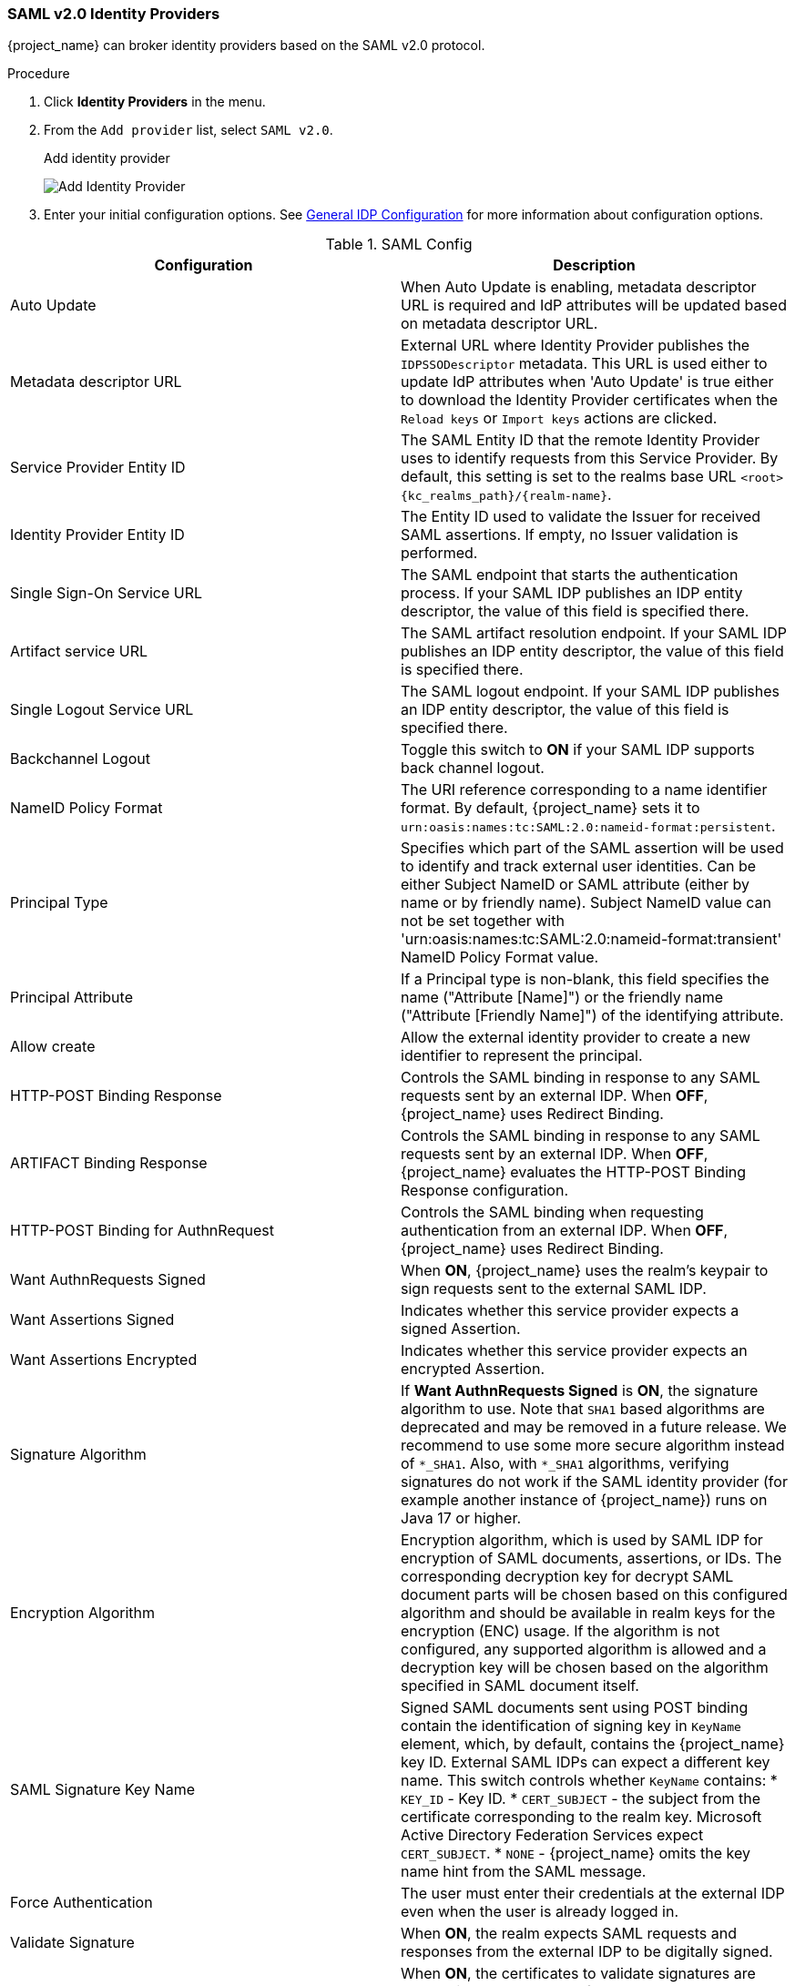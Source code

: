
=== SAML v2.0 Identity Providers

{project_name} can broker identity providers based on the SAML v2.0 protocol.

.Procedure
. Click *Identity Providers* in the menu.
. From the `Add provider` list, select `SAML v2.0`.
+
.Add identity provider
image:images/saml-add-identity-provider.png[Add Identity Provider]
+
. Enter your initial configuration options. See <<_general-idp-config, General IDP Configuration>> for more information about configuration options.

.SAML Config
|===
|Configuration|Description

|Auto Update
|When Auto Update is enabling, metadata descriptor URL is required and IdP attributes will be updated based on metadata descriptor URL.

|Metadata descriptor URL
|External URL where Identity Provider publishes the `IDPSSODescriptor` metadata. This URL is used either to update IdP attributes when 'Auto Update' is true either to download the Identity Provider certificates when the `Reload keys` or `Import keys` actions are clicked.

|Service Provider Entity ID
|The SAML Entity ID that the remote Identity Provider uses to identify requests from this Service Provider. By default, this setting is set to the realms base URL `<root>{kc_realms_path}/{realm-name}`.

|Identity Provider Entity ID
|The Entity ID used to validate the Issuer for received SAML assertions. If empty, no Issuer validation is performed.

|Single Sign-On Service URL
|The SAML endpoint that starts the authentication process.  If your SAML IDP publishes an IDP entity descriptor, the value of this field is specified there.

|Artifact service URL
|The SAML artifact resolution endpoint. If your SAML IDP publishes an IDP entity descriptor, the value of this field is specified there.

|Single Logout Service URL
|The SAML logout endpoint. If your SAML IDP publishes an IDP entity descriptor, the value of this field is specified there.

|Backchannel Logout
|Toggle this switch to *ON* if your SAML IDP supports back channel logout.

|NameID Policy Format
|The URI reference corresponding to a name identifier format. By default, {project_name} sets it to `urn:oasis:names:tc:SAML:2.0:nameid-format:persistent`.

|Principal Type
|Specifies which part of the SAML assertion will be used to identify and track external user identities. Can be either Subject NameID or SAML attribute (either by name or by friendly name). Subject NameID value can not be set together with 'urn:oasis:names:tc:SAML:2.0:nameid-format:transient' NameID Policy Format value.

|Principal Attribute
|If a Principal type is non-blank, this field specifies the name ("Attribute [Name]") or the friendly name ("Attribute [Friendly Name]") of the identifying attribute.

|Allow create
|Allow the external identity provider to create a new identifier to represent the principal.

|HTTP-POST Binding Response
|Controls the SAML binding in response to any SAML requests sent by an external IDP. When *OFF*, {project_name} uses Redirect Binding.

|ARTIFACT Binding Response
|Controls the SAML binding in response to any SAML requests sent by an external IDP. When *OFF*, {project_name} evaluates the HTTP-POST Binding Response configuration.

|HTTP-POST Binding for AuthnRequest
|Controls the SAML binding when requesting authentication from an external IDP. When *OFF*, {project_name} uses Redirect Binding.

|Want AuthnRequests Signed
|When *ON*, {project_name} uses the realm's keypair to sign requests sent to the external SAML IDP.

|Want Assertions Signed
|Indicates whether this service provider expects a signed Assertion.

|Want Assertions Encrypted
|Indicates whether this service provider expects an encrypted Assertion.

|Signature Algorithm
|If *Want AuthnRequests Signed* is *ON*, the signature algorithm to use. Note that `SHA1` based algorithms are deprecated and may be removed in a future release.
We recommend to use some more secure algorithm instead of `*_SHA1`. Also, with `*_SHA1` algorithms, verifying signatures
do not work if the SAML identity provider (for example another instance of {project_name}) runs on Java 17 or higher.

|Encryption Algorithm
|Encryption algorithm, which is used by SAML IDP for encryption of SAML
documents, assertions, or IDs. The corresponding decryption key for decrypt
SAML document parts will be chosen based on this configured algorithm and
should be available in realm keys for the encryption (ENC) usage. If the
algorithm is not configured, any supported algorithm is allowed and a
decryption key will be chosen based on the algorithm specified in SAML document
itself.

|SAML Signature Key Name
|Signed SAML documents sent using POST binding contain the identification of signing key in `KeyName` element, which, by default, contains the {project_name} key ID. External SAML IDPs can expect a different key name. This switch controls whether `KeyName` contains:
* `KEY_ID` - Key ID.
* `CERT_SUBJECT` - the subject from the certificate corresponding to the realm key. Microsoft Active Directory Federation Services expect `CERT_SUBJECT`.
* `NONE` - {project_name} omits the key name hint from the SAML message.

|Force Authentication
|The user must enter their credentials at the external IDP even when the user is already logged in.

|Validate Signature
|When *ON*, the realm expects SAML requests and responses from the external IDP to be digitally signed.

|Use metadata descriptor URL
|When *ON*, the certificates to validate signatures are automatically downloaded from the `Metadata descriptor URL` and cached in {project_name}. The SAML provider can validate signatures in two different ways. If a specific certificate is requested (usually in `POST` binding) and it is not in the cache, certificates are automatically refreshed from the URL. If all certificates are requested to validate the signature (`REDIRECT` binding) the refresh is only done after a max cache time (see https://www.keycloak.org/server/all-provider-config[public-key-storage] spi in the all provider config guide for more information about how the cache works). The cache can also be manually updated using the action `Reload Keys` in the identity provider page.

When the option is *OFF*, the certificates in `Validating X509 Certificates` are used to validate signatures.

|Validating X509 Certificates
|The public certificates {project_name} uses to validate the signatures of SAML requests and responses from the external IDP when `Use metadata descriptor URL` is *OFF*. Multiple certificates can be entered separated by comma (`,`). The certificates can be re-imported from the `Metadata descriptor URL` clicking the `Import Keys` action in the identity provider page. The action downloads the current certificates in the metadata endpoint and assigns them to the config in this same option. You need to click `Save` to definitely store the re-imported certificates.

|Sign Service Provider Metadata
|When *ON*, {project_name} uses the realm's key pair to sign the <<_identity_broker_saml_sp_descriptor, SAML Service Provider Metadata descriptor>>.

|Pass subject
|Controls if {project_name} forwards a `login_hint` query parameter to the IDP. {project_name} adds this field's value to the login_hint parameter in the AuthnRequest's Subject so destination providers can pre-fill their login form.

|Attribute Consuming Service Index
|Identifies the attribute set to request to the remote IDP. {project_name} automatically adds the attributes mapped in the identity provider configuration to the autogenerated SP metadata document.

|Attribute Consuming Service Name
|A descriptive name for the set of attributes that are advertised in the autogenerated SP metadata document.
|===

You can import all configuration data by providing a URL or a file pointing to the SAML IDP entity descriptor of the external IDP. If you are connecting to a {project_name} external IDP, you can import the IDP settings from the URL `<root>{kc_realms_path}/{realm-name}/protocol/saml/descriptor`. This link is an XML document describing metadata about the IDP. You can also import all this configuration data by providing a URL or XML file pointing to the external SAML IDP's entity descriptor to connect to.

[[_identity_broker_saml_requested_authncontext]]
==== Requesting specific AuthnContexts
Identity Providers facilitate clients specifying constraints on the authentication method verifying the user identity. For example, asking for MFA, Kerberos authentication, or security requirements. These constraints use particular AuthnContext criteria. A client can ask for one or more criteria and specify how the Identity Provider must match the requested AuthnContext, exactly, or by satisfying other equivalents.

You can list the criteria your Service Provider requires by adding ClassRefs or DeclRefs in the Requested AuthnContext Constraints section. Usually, you need to provide either ClassRefs or DeclRefs, so check with your Identity Provider documentation which values are supported. If no ClassRefs or DeclRefs are present, the Identity Provider does not enforce additional constraints.

.Requested AuthnContext Constraints
|===
|Configuration|Description

|Comparison
|The method the Identity Provider uses to evaluate the context requirements. The available values are `Exact`, `Minimum`, `Maximum`, or `Better`. The default value is `Exact`.

|AuthnContext ClassRefs
|The AuthnContext ClassRefs describing the required criteria.

|AuthnContext DeclRefs
|The AuthnContext DeclRefs describing the required criteria.
|===

[[_identity_broker_saml_sp_descriptor]]
==== SP Descriptor

When you access the provider's SAML SP metadata, look for the `Endpoints` item in the identity provider configuration settings. It contains a `SAML 2.0 Service Provider Metadata` link which generates the SAML entity descriptor for the Service Provider. You can download the descriptor or copy its URL and then import it into the remote Identity Provider.

This metadata is also available publicly by going to the following URL:

[source,subs=+attributes]
----
http[s]://{host:port}{kc_realms_path}/{realm-name}/broker/{broker-alias}/endpoint/descriptor
----

Ensure you save any configuration changes before accessing the descriptor.

[[_identity_broker_saml_login_hint]]
==== Send subject in SAML requests

By default, a social button pointing to a SAML Identity Provider redirects the user to the following login URL:

[source,subs=+attributes]
----
http[s]://{host:port}{kc_realms_path}/${realm-name}/broker/{broker-alias}/login
----

Adding a query parameter named `login_hint` to this URL adds the parameter's value to SAML request as a Subject attribute. If this query parameter is empty, {project_name} does not add a subject to the request.

Enable the "Pass subject" option to send the subject in SAML requests.
